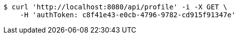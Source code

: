 [source,bash]
----
$ curl 'http://localhost:8080/api/profile' -i -X GET \
    -H 'authToken: c8f41e43-e0cb-4796-9782-cd915f91347e'
----
